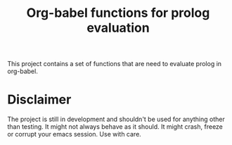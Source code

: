#+TITLE: Org-babel functions for prolog evaluation

This project contains a set of functions that are need to evaluate
prolog in org-babel.

* Disclaimer
The project is still in development and shouldn't be used for anything
other than testing. It might not always behave as it should. It might
crash, freeze or corrupt your emacs session. Use with care.
